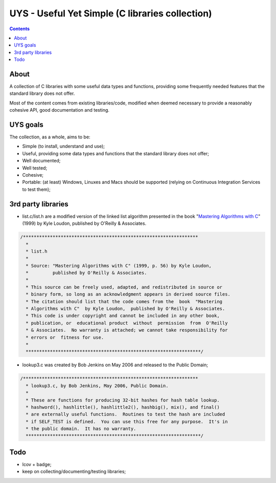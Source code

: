 UYS - Useful Yet Simple (C libraries collection)
===========================================================
|version_badge|_ |travisci_badge|_ |codacy_badge|_  |codecov_badge|_ |doxycoverage_badge|_

.. |version_badge| image:: https://badge.fury.io/gh/LukeMS%2Fuys.svg
.. _version_badge: https://badge.fury.io/gh/LukeMS%2Fuys

.. |travisci_badge| image:: https://travis-ci.org/LukeMS/uys.svg?branch=master
.. _travisci_badge: https://travis-ci.org/LukeMS/uys

.. |codacy_badge| image:: https://api.codacy.com/project/badge/Grade/cbc2da745aa64cb5944b412eb55f613a
.. _codacy_badge: https://www.codacy.com/app/LukeMS/uys?utm_source=github.com&amp;utm_medium=referral&amp;utm_content=LukeMS/uys&amp;utm_campaign=Badge_Grade

.. |codecov_badge| image:: https://codecov.io/gh/LukeMS/uys/branch/master/graph/badge.svg
.. _codecov_badge: https://codecov.io/gh/LukeMS/uys

.. |doxycoverage_badge| image:: https://lukems.github.io/uys/doxy-coverage.svg
.. _doxycoverage_badge: https://lukems.github.io/uys/doxy-coverage.txt

.. contents::

About
******

A collection of C libraries with some useful data types and functions, providing some frequently needed features that the standard library does not offer.

Most of the content comes from existing libraries/code, modified when deemed necessary to provide a reasonably cohesive API, good documentation and testing.

UYS goals
**********
The collection, as a whole, aims to be:

* Simple (to install, understand and use);
* Useful, providing some data types and functions that the standard library does not offer;
* Well documented;
* Well tested;
* Cohesive;
* Portable: (at least) Windows, Linuxes and Macs should be supported (relying on Continuous Integration Services to test them);

3rd party libraries
********************

* list.c/list.h are a modified version of the linked list algorithm presented in the book "`Mastering Algorithms with C`_" (1999) by Kyle Loudon, published by O'Reilly & Associates.

.. code:: c

   /*****************************************************************
     *
     * list.h
     *
     * Source: "Mastering Algorithms with C" (1999, p. 56) by Kyle Loudon,
     *         published by O'Reilly & Associates.
     *
     * This source can be freely used, adapted, and redistributed in source or
     * binary form, so long as an acknowledgment appears in derived source files.
     * The citation should list that the code comes from the  book  "Mastering
     * Algorithms with C"  by Kyle Loudon,  published by O'Reilly & Associates.
     * This code is under copyright and cannot be included in any other book,
     * publication, or  educational product  without  permission  from  O'Reilly
     * & Associates.  No warranty is attached; we cannot take responsibility for
     * errors or  fitness for use.
     *
     *****************************************************************/

* lookup3.c was created by Bob Jenkins on May 2006 and released to the Public Domain;

.. code:: c

   /*****************************************************************
     * lookup3.c, by Bob Jenkins, May 2006, Public Domain.
     *
     * These are functions for producing 32-bit hashes for hash table lookup.
     * hashword(), hashlittle(), hashlittle2(), hashbig(), mix(), and final()
     * are externally useful functions.  Routines to test the hash are included
     * if SELF_TEST is defined.  You can use this free for any purpose.  It's in
     * the public domain.  It has no warranty.
     *****************************************************************/

.. _`Mastering Algorithms with C`: http://shop.oreilly.com/product/9781565924536.do

Todo
*****

* lcov + badge;
* keep on collecting/documenting/testing libraries;
